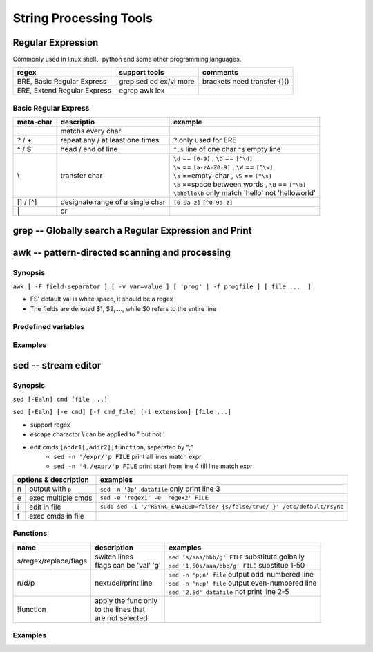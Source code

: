 =======================
String Processing Tools
=======================

Regular Expression
==================

Commonly used in linux shell、python and some other programming languages.

=========================== ========================= ===========================
regex                       support tools             comments
=========================== ========================= ===========================
BRE, Basic Regular Express  grep sed ed ex/vi more    brackets need transfer {}()
ERE, Extend Regular Express egrep awk lex
=========================== ========================= ===========================

Basic Regular Express
---------------------
+---------+--------------------------------+----------------------------------------------------+
|meta-char|descriptio                      |example                                             |
+=========+================================+====================================================+
|.        |matchs every char               |                                                    |
+---------+--------------------------------+----------------------------------------------------+
|? / +    |repeat any / at least one times | ? only used for ERE                                |
+---------+--------------------------------+----------------------------------------------------+
|^ / $    |head / end of line              |``^.$`` line of one char                            |
|         |                                |``^$`` empty line                                   |
+---------+--------------------------------+----------------------------------------------------+
|\\       |transfer char                   || ``\d`` == ``[0-9]`` , ``\D`` == ``[^\d]``         |
|         |                                || ``\w`` == ``[a-zA-Z0-9]`` , ``\W`` == ``[^\w]``   |
|         |                                || ``\s`` ==empty-char , ``\S`` == ``[^\s]``         |
|         |                                || ``\b`` ==space between words , ``\B`` == ``[^\b]``|
|         |                                || ``\bhello\b`` only match 'hello' not 'helloworld' |
+---------+--------------------------------+----------------------------------------------------+
|[] / [^] |designate range of a single char| ``[0-9a-z]`` ``[^0-9a-z]``                         |
+---------+--------------------------------+----------------------------------------------------+
| \|      |or                              |                                                    |
+---------+--------------------------------+----------------------------------------------------+

.. image:: images/regex_cn.png

grep -- Globally search a Regular Expression and Print
======================================================


awk -- pattern-directed scanning and processing
===============================================

Synopsis
--------
``awk [ -F field-separator ] [ -v var=value ] [ 'prog' | -f progfile ] [ file ...  ]``

* FS' default val is white space, it should be a regex
* The fields are denoted $1, $2, ..., while $0 refers to the entire line

Predefined variables
--------------------




Examples
--------

.. code-block:: shell
    :linenos:

    # Get column 1 if column 3 equals 0
    awk -F: '$3==0 {print $1}' /etc/passwd
    # Print row 12 column 1
    awk -F: '{if(NR==12) print $1}' /etc/passwd
    # Print lines longer than 72 characters.
    length($0) > 72
    # Print first two fields in opposite order.
    { print $2, $1 }
    # Same, with input fields separated by comma and/or blanks and tabs.
    BEGIN { FS = ",[ \t]*|[ \t]+" }{ print $2, $1 }
    # Add up first column, print sum and average.
    { s += $1 }  END  { print "sum is", s, " average is", s/NR }
    # Print all lines between start/stop pairs.
    /start/, /stop/
    # More complicate actions
    BEGIN     {    # Simulate echo(1)
              for (i = 1; i < ARGC; i++) printf "%s ", ARGV[i]
              printf "\n"
              exit }


sed -- stream editor
====================

Synopsis
--------
``sed [-Ealn] cmd [file ...]``

``sed [-Ealn] [-e cmd] [-f cmd_file] [-i extension] [file ...]``

* support regex
* escape charactor \\ can be applied to " but not '
* edit cmds ``[addr1[,addr2]]function``, seperated by ";"
    * ``sed -n '/expr/'p FILE``    print all lines match expr
    * ``sed -n '4,/expr/'p FILE``  print start from line 4 till line match expr



+-------+------------------+----------------------------------------------------------------------------+
|options & description     |examples                                                                    |
+=======+==================+============================================================================+
|n      |output with ``p`` |``sed -n '3p' datafile``     only print line 3                              |
+-------+------------------+----------------------------------------------------------------------------+
|e      |exec multiple cmds|``sed -e 'regex1' -e 'regex2' FILE``                                        |
+-------+------------------+----------------------------------------------------------------------------+
|i      |edit in file      |``sudo sed -i '/^RSYNC_ENABLED=false/ {s/false/true/ }' /etc/default/rsync``|
+-------+------------------+----------------------------------------------------------------------------+
|f      |exec cmds in file |                                                                            |
+-------+------------------+----------------------------------------------------------------------------+

Functions
---------
+-------------------------+------------------------------------+-------------------------------------------------+
|name                     |description                         |examples                                         |
+=========================+====================================+=================================================+
|s/regex/replace/flags    || switch lines                      || ``sed 's/aaa/bbb/g' FILE`` substitute golbally |
|                         || flags can be 'val' 'g'            || ``sed '1,50s/aaa/bbb/g' FILE`` substitue 1-50  |
+-------------------------+------------------------------------+-------------------------------------------------+
|n/d/p                    || next/del/print line               || ``sed -n 'p;n' file`` output odd-numbered line |
|                         |                                    || ``sed -n 'n;p' file`` output even-numbered line|
|                         |                                    || ``sed '2,5d' datafile`` not print line 2-5     |
+-------------------------+------------------------------------+-------------------------------------------------+
|!function                || apply the func only               |                                                 | 
|                         || to the lines that                 |                                                 | 
|                         || are not selected                  |                                                 | 
+-------------------------+------------------------------------+-------------------------------------------------+



Examples
--------

.. code-block:: shell
    :linenos:

    # add # to the front of line 1,2
    # not print last line
    sed '$d' file
    # not print first line is not applicable
    sed '^d' file
    # not print empty lines
    sed -e '/^$/d'
